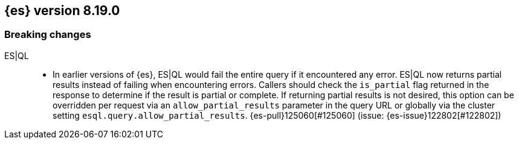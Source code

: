 [[release-notes-8.19.0]]
== {es} version 8.19.0

[[breaking-changes-8.19.0]]
[float]
=== Breaking changes

ES|QL::
* In earlier versions of {es}, ES|QL would fail the entire query if it encountered any error.
  ES|QL now returns partial results instead of failing when encountering errors.
  Callers should check the `is_partial` flag returned in the response to determine
  if the result is partial or complete. If returning partial results is not desired,
  this option can be overridden per request via an `allow_partial_results` parameter
   in the query URL or globally via the cluster setting `esql.query.allow_partial_results`.
  {es-pull}125060[#125060] (issue: {es-issue}122802[#122802])


